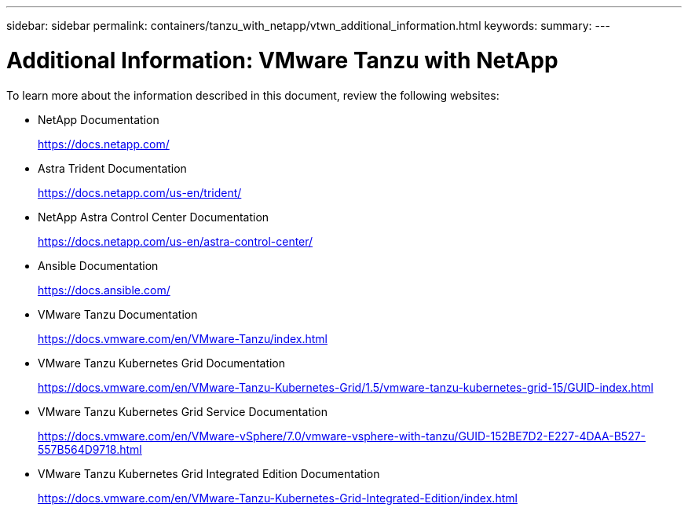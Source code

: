 ---
sidebar: sidebar
permalink: containers/tanzu_with_netapp/vtwn_additional_information.html
keywords:
summary:
---

= Additional Information: VMware Tanzu with NetApp
:hardbreaks:
:nofooter:
:icons: font
:linkattrs:
:imagesdir: ./../../media/


To learn more about the information described in this document, review the following websites:

* NetApp Documentation
+
https://docs.netapp.com/[https://docs.netapp.com/^]

* Astra Trident Documentation
+
https://docs.netapp.com/us-en/trident/[https://docs.netapp.com/us-en/trident/^]

* NetApp Astra Control Center Documentation
+
https://docs.netapp.com/us-en/astra-control-center/[https://docs.netapp.com/us-en/astra-control-center/^]

* Ansible Documentation
+
https://docs.ansible.com/[https://docs.ansible.com/^]

* VMware Tanzu Documentation
+
https://docs.vmware.com/en/VMware-Tanzu/index.html[https://docs.vmware.com/en/VMware-Tanzu/index.html^]

* VMware Tanzu Kubernetes Grid Documentation
+
https://docs.vmware.com/en/VMware-Tanzu-Kubernetes-Grid/1.5/vmware-tanzu-kubernetes-grid-15/GUID-index.html[https://docs.vmware.com/en/VMware-Tanzu-Kubernetes-Grid/1.5/vmware-tanzu-kubernetes-grid-15/GUID-index.html^]

* VMware Tanzu Kubernetes Grid Service Documentation
+
https://docs.vmware.com/en/VMware-vSphere/7.0/vmware-vsphere-with-tanzu/GUID-152BE7D2-E227-4DAA-B527-557B564D9718.html[https://docs.vmware.com/en/VMware-vSphere/7.0/vmware-vsphere-with-tanzu/GUID-152BE7D2-E227-4DAA-B527-557B564D9718.html^]

* VMware Tanzu Kubernetes Grid Integrated Edition Documentation
+
https://docs.vmware.com/en/VMware-Tanzu-Kubernetes-Grid-Integrated-Edition/index.html[https://docs.vmware.com/en/VMware-Tanzu-Kubernetes-Grid-Integrated-Edition/index.html^]
